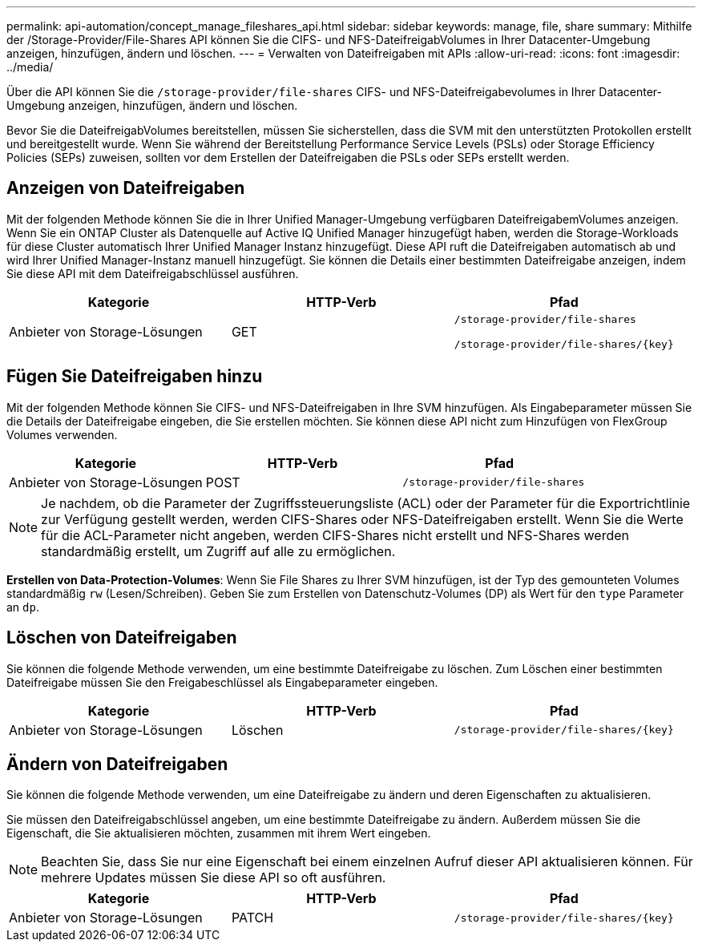 ---
permalink: api-automation/concept_manage_fileshares_api.html 
sidebar: sidebar 
keywords: manage, file, share 
summary: Mithilfe der /Storage-Provider/File-Shares API können Sie die CIFS- und NFS-DateifreigabVolumes in Ihrer Datacenter-Umgebung anzeigen, hinzufügen, ändern und löschen. 
---
= Verwalten von Dateifreigaben mit APIs
:allow-uri-read: 
:icons: font
:imagesdir: ../media/


[role="lead"]
Über die API können Sie die `/storage-provider/file-shares` CIFS- und NFS-Dateifreigabevolumes in Ihrer Datacenter-Umgebung anzeigen, hinzufügen, ändern und löschen.

Bevor Sie die DateifreigabVolumes bereitstellen, müssen Sie sicherstellen, dass die SVM mit den unterstützten Protokollen erstellt und bereitgestellt wurde. Wenn Sie während der Bereitstellung Performance Service Levels (PSLs) oder Storage Efficiency Policies (SEPs) zuweisen, sollten vor dem Erstellen der Dateifreigaben die PSLs oder SEPs erstellt werden.



== Anzeigen von Dateifreigaben

Mit der folgenden Methode können Sie die in Ihrer Unified Manager-Umgebung verfügbaren DateifreigabemVolumes anzeigen. Wenn Sie ein ONTAP Cluster als Datenquelle auf Active IQ Unified Manager hinzugefügt haben, werden die Storage-Workloads für diese Cluster automatisch Ihrer Unified Manager Instanz hinzugefügt. Diese API ruft die Dateifreigaben automatisch ab und wird Ihrer Unified Manager-Instanz manuell hinzugefügt. Sie können die Details einer bestimmten Dateifreigabe anzeigen, indem Sie diese API mit dem Dateifreigabschlüssel ausführen.

[cols="3*"]
|===
| Kategorie | HTTP-Verb | Pfad 


 a| 
Anbieter von Storage-Lösungen
 a| 
GET
 a| 
`/storage-provider/file-shares`

`/storage-provider/file-shares/\{key}`

|===


== Fügen Sie Dateifreigaben hinzu

Mit der folgenden Methode können Sie CIFS- und NFS-Dateifreigaben in Ihre SVM hinzufügen. Als Eingabeparameter müssen Sie die Details der Dateifreigabe eingeben, die Sie erstellen möchten. Sie können diese API nicht zum Hinzufügen von FlexGroup Volumes verwenden.

[cols="3*"]
|===
| Kategorie | HTTP-Verb | Pfad 


 a| 
Anbieter von Storage-Lösungen
 a| 
POST
 a| 
`/storage-provider/file-shares`

|===
[NOTE]
====
Je nachdem, ob die Parameter der Zugriffssteuerungsliste (ACL) oder der Parameter für die Exportrichtlinie zur Verfügung gestellt werden, werden CIFS-Shares oder NFS-Dateifreigaben erstellt. Wenn Sie die Werte für die ACL-Parameter nicht angeben, werden CIFS-Shares nicht erstellt und NFS-Shares werden standardmäßig erstellt, um Zugriff auf alle zu ermöglichen.

====
*Erstellen von Data-Protection-Volumes*: Wenn Sie File Shares zu Ihrer SVM hinzufügen, ist der Typ des gemounteten Volumes standardmäßig `rw` (Lesen/Schreiben). Geben Sie zum Erstellen von Datenschutz-Volumes (DP) als Wert für den `type` Parameter an `dp`.



== Löschen von Dateifreigaben

Sie können die folgende Methode verwenden, um eine bestimmte Dateifreigabe zu löschen. Zum Löschen einer bestimmten Dateifreigabe müssen Sie den Freigabeschlüssel als Eingabeparameter eingeben.

[cols="3*"]
|===
| Kategorie | HTTP-Verb | Pfad 


 a| 
Anbieter von Storage-Lösungen
 a| 
Löschen
 a| 
`/storage-provider/file-shares/\{key}`

|===


== Ändern von Dateifreigaben

Sie können die folgende Methode verwenden, um eine Dateifreigabe zu ändern und deren Eigenschaften zu aktualisieren.

Sie müssen den Dateifreigabschlüssel angeben, um eine bestimmte Dateifreigabe zu ändern. Außerdem müssen Sie die Eigenschaft, die Sie aktualisieren möchten, zusammen mit ihrem Wert eingeben.

[NOTE]
====
Beachten Sie, dass Sie nur eine Eigenschaft bei einem einzelnen Aufruf dieser API aktualisieren können. Für mehrere Updates müssen Sie diese API so oft ausführen.

====
[cols="3*"]
|===
| Kategorie | HTTP-Verb | Pfad 


 a| 
Anbieter von Storage-Lösungen
 a| 
PATCH
 a| 
`/storage-provider/file-shares/\{key}`

|===